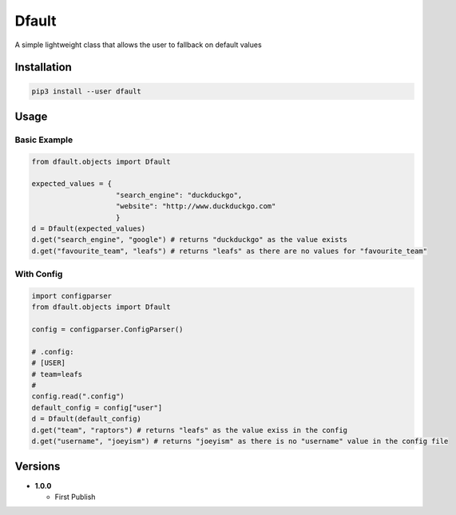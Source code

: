 Dfault
======

A simple lightweight class that allows the user to fallback on default
values

Installation
------------

.. code:: bash

    pip3 install --user dfault

Usage
-----

Basic Example
~~~~~~~~~~~~~

.. code:: python

    from dfault.objects import Dfault

    expected_values = {
                        "search_engine": "duckduckgo",
                        "website": "http://www.duckduckgo.com"
                        }
    d = Dfault(expected_values)
    d.get("search_engine", "google") # returns "duckduckgo" as the value exists
    d.get("favourite_team", "leafs") # returns "leafs" as there are no values for "favourite_team"

With Config
~~~~~~~~~~~

.. code:: python

    import configparser
    from dfault.objects import Dfault

    config = configparser.ConfigParser()

    # .config:
    # [USER]
    # team=leafs
    #
    config.read(".config")
    default_config = config["user"]
    d = Dfault(default_config)
    d.get("team", "raptors") # returns "leafs" as the value exiss in the config
    d.get("username", "joeyism") # returns "joeyism" as there is no "username" value in the config file

Versions
--------

-  **1.0.0**

   -  First Publish
